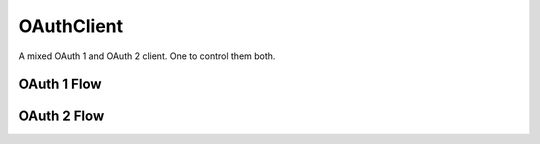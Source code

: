 OAuthClient
===========

A mixed OAuth 1 and OAuth 2 client. One to control them both.


OAuth 1 Flow
------------


OAuth 2 Flow
------------
